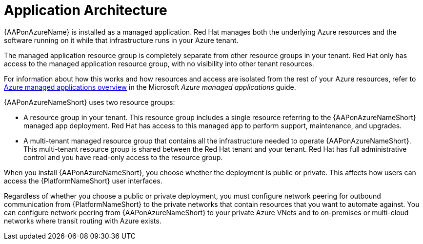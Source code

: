 [id="con-aap-azure-architecture"]

= Application Architecture

{AAPonAzureName} is installed as a managed application.
Red Hat manages both the underlying Azure resources and the software running on it while that infrastructure runs in your Azure tenant.

The managed application resource group is completely separate from other resource groups in your tenant.
Red Hat only has access to the managed application resource group, with no visibility into other tenant resources.

For information about how this works and how resources and access are isolated from the rest of your Azure resources, refer to link:https://docs.microsoft.com/en-us/azure/azure-resource-manager/managed-applications/overview[Azure managed applications overview] in the Microsoft _Azure managed applications_ guide.

{AAPonAzureNameShort} uses two resource groups:

* A resource group in your tenant. This resource group includes a single resource referring to the {AAPonAzureNameShort} managed app deployment.
Red Hat has access to this managed app to perform support, maintenance, and upgrades.
* A multi-tenant managed resource group that contains all the infrastructure needed to operate {AAPonAzureNameShort}. This multi-tenant resource group is shared between the Red Hat tenant and your tenant. Red Hat has full administrative control and you have read-only access to the resource group.

When you install {AAPonAzureNameShort}, you choose whether the deployment is public or private.
This affects how users can access the {PlatformNameShort} user interfaces.

Regardless of whether you choose a public or private deployment, you must configure network peering for outbound communication from {PlatformNameShort} to the private networks that contain resources that you want to automate against.
You can configure network peering from {AAPonAzureNameShort} to your private Azure VNets and to on-premises or multi-cloud networks where transit routing with Azure exists.

